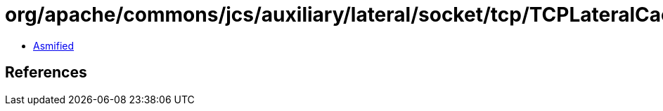 = org/apache/commons/jcs/auxiliary/lateral/socket/tcp/TCPLateralCacheAttributes.class

 - link:TCPLateralCacheAttributes-asmified.java[Asmified]

== References

